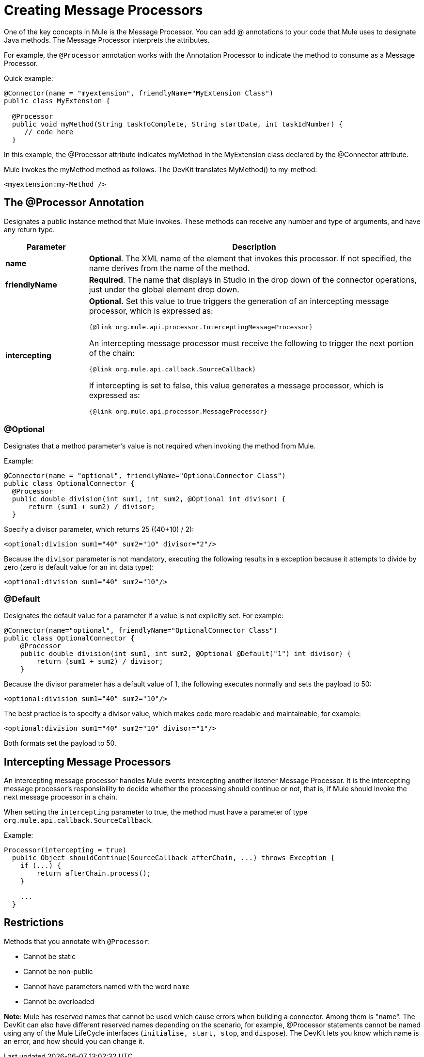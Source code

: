 = Creating Message Processors

One of the key concepts in Mule is the Message Processor. You can add @ annotations to your code that Mule uses to designate Java methods. The Message Processor interprets the attributes.

For example, the `@Processor` annotation works with the Annotation Processor to indicate the method to consume as a Message Processor.

Quick example:

[source,java, linenums]
----
@Connector(name = "myextension", friendlyName="MyExtension Class")
public class MyExtension {

  @Processor
  public void myMethod(String taskToComplete, String startDate, int taskIdNumber) {
     // code here
  }
----

In this example, the @Processor attribute indicates myMethod in the MyExtension class declared by the @Connector attribute.

Mule invokes the myMethod method as follows. The DevKit translates MyMethod() to my-method:

[source,xml, linenums]
----
<myextension:my-Method />
----

== The @Processor Annotation

Designates a public instance method that Mule invokes. These methods can receive any number and type of arguments, and have any return type.

[%header,cols="20a,80a"]
|===
|Parameter |Description
|*name* |*Optional*. The XML name of the element that invokes this processor. If not specified, the name derives from the name of the method.
|*friendlyName* |*Required*. The name that displays in Studio in the drop down of the connector operations, just under the global element drop down.
|*intercepting* a|
*Optional.* Set this value to true triggers the generation of an intercepting message processor, which is expressed as:

`{@link org.mule.api.processor.InterceptingMessageProcessor}`

An intercepting message processor must receive the following to trigger the next portion of the chain:

`{@link org.mule.api.callback.SourceCallback}`

If intercepting is set to false, this value generates a message processor, which is expressed as:

`{@link org.mule.api.processor.MessageProcessor}`

|===

=== @Optional

Designates that a method parameter's value is not required when invoking the method from Mule.

Example:

[source,java, linenums]
----
@Connector(name = "optional", friendlyName="OptionalConnector Class")
public class OptionalConnector {
  @Processor
  public double division(int sum1, int sum2, @Optional int divisor) {
      return (sum1 + sum2) / divisor;
  }
----

Specify a divisor parameter, which returns 25 ((40+10) / 2):

[source,xml, linenums]
----
<optional:division sum1="40" sum2="10" divisor="2"/>
----

Because the `divisor` parameter is not mandatory, executing the following results in a exception because it attempts to divide by zero (zero is default value for an int data type):

[source,xml, linenums]
----
<optional:division sum1="40" sum2="10"/>
----

=== @Default

Designates the default value for a parameter if a value is not explicitly set. For example:

[source,java, linenums]
----
@Connector(name="optional", friendlyName="OptionalConnector Class")
public class OptionalConnector {
    @Processor
    public double division(int sum1, int sum2, @Optional @Default("1") int divisor) {
        return (sum1 + sum2) / divisor;
    }
----

Because the divisor parameter has a default value of 1, the following executes normally and sets the payload to 50:

[source,xml, linenums]
----
<optional:division sum1="40" sum2="10"/>
----

The best practice is to specify a divisor value, which makes code more readable and maintainable, for example:

[source,xml, linenums]
----
<optional:division sum1="40" sum2="10" divisor="1"/>
----

Both formats set the payload to 50.

== Intercepting Message Processors

An intercepting message processor handles Mule events intercepting another listener Message Processor. It is the intercepting message processor's responsibility to decide whether the processing should continue or not, that is, if Mule should invoke the next message processor in a chain.

When setting the `intercepting` parameter to true, the method must have a parameter of type `org.mule.api.callback.SourceCallback`.

Example:

[source,java, linenums]
----
Processor(intercepting = true)
  public Object shouldContinue(SourceCallback afterChain, ...) throws Exception {
    if (...) {
        return afterChain.process();
    }

    ...
  }
----

== Restrictions

Methods that you annotate with `@Processor`:

* Cannot be static
* Cannot be non-public
* Cannot have parameters named with the word `name`
* Cannot be overloaded

*Note*: Mule has reserved names that cannot be used which cause errors when building a connector. Among them is "name". The DevKit can also have different reserved names depending on the scenario, for example, @Processor statements cannot be named using any of the Mule LifeCycle interfaces (`initialise, start, stop`, and `dispose`). The DevKit lets you know which name is an error, and how should you can change it.
